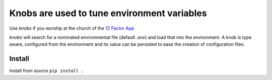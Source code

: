 Knobs are used to tune environment variables
============================================


Use *knobs* if you worship at the church of the `12 Factor App <http://www.12factor.net/>`_

*knobs* will search for a nominated environmental file (default *.env*) and load that
into the environment. A knob is type aware, configured from the environment and its value can be
persisted to ease the creation of configuration files.


Install
*******


Install from source ``pip install .``




